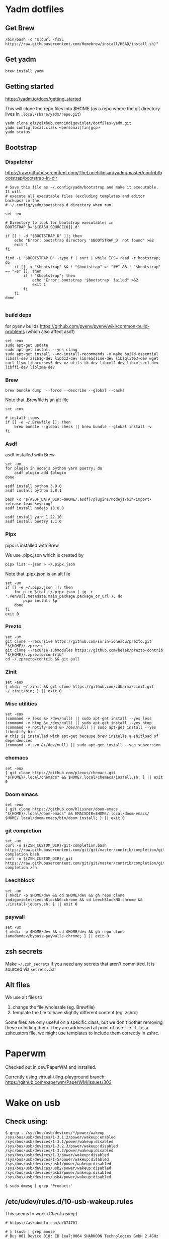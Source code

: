 :DOC-CONFIG:
# Tangle by default to config.el, which is the most common case
#+property: header-args :mkdirp yes :comments both
:END:

* Yadm dotfiles

** Get Brew


#+begin_src shell
/bin/bash -c "$(curl -fsSL https://raw.githubusercontent.com/Homebrew/install/HEAD/install.sh)"
#+end_src


** Get yadm

#+begin_src shell
brew install yadm
#+end_src


** Getting started

https://yadm.io/docs/getting_started

This will clone the repo files into $HOME (as a repo where the git directory
lives in ~.local/share/yadm/repo.git~)

#+begin_src shell
yadm clone git@github.com:indigoviolet/dotfiles-yadm.git
yadm config local.class <personal|fin|gcp>
yadm status
#+end_src

** Bootstrap

*** Dispatcher

https://raw.githubusercontent.com/TheLocehiliosan/yadm/master/contrib/bootstrap/bootstrap-in-dir

#+begin_src shell :shebang "#!/bin/bash" :tangle ~/.config/yadm/bootstrap
# Save this file as ~/.config/yadm/bootstrap and make it executable. It will
# execute all executable files (excluding templates and editor backups) in the
# ~/.config/yadm/bootstrap.d directory when run.

set -eu

# Directory to look for bootstrap executables in
BOOTSTRAP_D="${BASH_SOURCE[0]}.d"

if [[ ! -d "$BOOTSTRAP_D" ]]; then
    echo "Error: bootstrap directory '$BOOTSTRAP_D' not found" >&2
    exit 1
fi

find -L "$BOOTSTRAP_D" -type f | sort | while IFS= read -r bootstrap; do
    if [[ -x "$bootstrap" && ! "$bootstrap" =~ "##" && ! "$bootstrap" =~ "~$" ]]; then
        if ! "$bootstrap"; then
            echo "Error: bootstrap '$bootstrap' failed" >&2
            exit 1
        fi
    fi
done

#+end_src


*** build deps

for pyenv builds https://github.com/pyenv/pyenv/wiki/common-build-problems (which also affect asdf)

#+begin_src shell :shebang "#!/bin/bash" :tangle ~/.config/yadm/bootstrap.d/01-build-deps.sh##distro.Ubuntu
set -eux
sudo apt-get update
sudo apt-get install --yes clang
sudo apt-get install --no-install-recommends -y make build-essential libssl-dev zlib1g-dev libbz2-dev libreadline-dev libsqlite3-dev wget curl llvm libncurses5-dev xz-utils tk-dev libxml2-dev libxmlsec1-dev libffi-dev liblzma-dev
#+end_src

*** Brew

=brew bundle dump  --force --describe --global --casks=

Note that .Brewfile is an alt file

#+begin_src shell :shebang "#!/bin/bash" :tangle ~/.config/yadm/bootstrap.d/02-brew.sh
set -eux

# install items
if [[ -e ~/.Brewfile ]]; then
	brew bundle --global check || brew bundle --global install -v
fi
#+end_src

*** Asdf

asdf installed with Brew

#+begin_src shell :shebang "#!/bin/bash" :tangle ~/.config/yadm/bootstrap.d/03-asdf.sh##os.Linux
set -ux
for plugin in nodejs python yarn poetry; do
	asdf plugin add $plugin
done

asdf install python 3.9.0
asdf install python 3.8.1

bash -c '${ASDF_DATA_DIR:=$HOME/.asdf}/plugins/nodejs/bin/import-release-team-keyring'
asdf install nodejs 13.8.0

asdf install yarn 1.22.10
asdf install poetry 1.1.6
#+end_src

*** Pipx

pipx is installed with Brew

We use .pipx.json which is created by

=pipx list --json > ~/.pipx.json=

Note that .pipx.json is an alt file

#+begin_src shell :shebang "#!/bin/bash" :tangle ~/.config/yadm/bootstrap.d/04-pipx.sh
set -ux
if [[ -e ~/.pipx.json ]]; then
	for p in $(cat ~/.pipx.json | jq -r '.venvs[].metadata.main_package.package_or_url'); do
		pipx install $p
	done
fi
exit 0
#+end_src

*** Prezto

#+begin_src shell :shebang "#!/bin/bash" :tangle ~/.config/yadm/bootstrap.d/05-prezto.sh
set -ux
git clone --recursive https://github.com/sorin-ionescu/prezto.git "${HOME}/.zprezto"
git clone --recurse-submodules https://github.com/belak/prezto-contrib "${HOME}/.zprezto/contrib"
cd ~/.zprezto/contrib && git pull
#+end_src

*** Zinit

#+begin_src shell :shebang "#!/bin/bash" :tangle ~/.config/yadm/bootstrap.d/06-zinit.sh
set -eux
{ mkdir ~/.zinit && git clone https://github.com/zdharma/zinit.git ~/.zinit/bin; } || exit 0
#+end_src

*** Misc utilities

#+begin_src shell :shebang "#!/bin/bash" :tangle ~/.config/yadm/bootstrap.d/07-misc-utilities.sh##distro.Ubuntu
set -eux
(command -v less &> /dev/null) || sudo apt-get install --yes less
(command -v htop &> /dev/null) || sudo apt-get install --yes htop
(command -v notify-send &> /dev/null) || sudo apt-get install --yes libnotify-bin
# this is installed with apt-get because brew installs a shitload of dependencies
(command -v svn &>/dev/null) || sudo apt-get install --yes subversion
#+end_src

*** chemacs

#+begin_src shell :shebang "#!/bin/bash" :tangle ~/.config/yadm/bootstrap.d/08-chemacs.sh##c.personal
set -eux
{ git clone https://github.com/plexus/chemacs.git "${HOME}/.local/chemacs" && $HOME/.local/chemacs/install.sh; } || exit 0
#+end_src

*** Doom emacs

#+begin_src shell :shebang "#!/bin/bash" :tangle ~/.config/yadm/bootstrap.d/09-doom-emacs.sh##c.personal
set -eux
{ git clone https://github.com/hlissner/doom-emacs "${HOME}/.local/doom-emacs" && EMACSDIR=$HOME/.local/doom-emacs/ $HOME/.local/doom-emacs/bin/doom install; } || exit 0
#+end_src

*** git completion

#+begin_src shell :shebang "#!/bin/bash" :tangle ~/.config/yadm/bootstrap.d/11-git-completion.sh
set -ux
curl -o ${ZSH_CUSTOM_DIR}/git-completion.bash https://raw.githubusercontent.com/git/git/master/contrib/completion/git-completion.bash
curl -o ${ZSH_CUSTOM_DIR}/_git https://raw.githubusercontent.com/git/git/master/contrib/completion/git-completion.zsh
#+end_src

#+RESULTS:

*** Leechblock


#+begin_src shell :shebang "#!/bin/bash" :tangle ~/.config/yadm/bootstrap.d/12-leechblock.sh
set -ux
{ mkdir -p $HOME/dev && cd $HOME/dev && gh repo clone indigoviolet/LeechBlockNG-chrome && cd LeechBlockNG-chrome && ./install-jquery.sh; } || exit 0
#+end_src

*** paywall

#+begin_src shell :shebang "#!/bin/bash" :tangle ~/.config/yadm/bootstrap.d/13-paywall.sh
set -ux
{ mkdir -p $HOME/dev && cd $HOME/dev && gh repo clone iamadamdev/bypass-paywalls-chrome; } || exit 0
#+end_src

** zsh secrets
Make ~~/.zsh_secrets~ if you need any secrets that aren't committed. It is sourced via ~secrets.zsh~

** Alt files

We use alt files to

1. change the file wholesale (eg. Brewfile)
2. template the file to have slightly different content (eg. zshrc)

Some files are only useful on a specific class, but we don't bother removing
these or hiding them. They are addressed at point of use - ie. if it is a
zshcustom file, we might use templates to include them correctly in zshrc.

* Paperwm

Checked out in dev/PaperWM and installed.

Currently using virtual-tiling-playground branch: https://github.com/paperwm/PaperWM/issues/303

* Wake on usb

** COMMENT /etc/rc.local

#+BEGIN_SRC shell :tangle "/sudo::/etc/rc.local"
# https://askubuntu.com/questions/848698/wake-up-from-suspend-using-wireless-usb-keyboard-or-mouse-for-any-linux-distro
KB=$(dmesg | grep 'Product: Kinesis Keyboard' | tail -1 | perl -lne '/usb\s(.*?):/; print $1' )
echo enabled > /sys/bus/usb/devices/${KB}/power/wakeup

MOUSE=$(dmesg | grep 'Product: 2.4G Mouse' | tail -1 | perl -lne '/usb\s(.*?):/; print $1' )
echo enabled > /sys/bus/usb/devices/${MOUSE}/power/wakeup
#+END_SRC

Doesn't work on wakeup, seemingly.

** Check using:

#+BEGIN_SRC shell
$ grep . /sys/bus/usb/devices/*/power/wakeup
/sys/bus/usb/devices/1-3.1.2/power/wakeup:enabled
/sys/bus/usb/devices/1-3.1/power/wakeup:disabled
/sys/bus/usb/devices/1-3.2.3/power/wakeup:disabled
/sys/bus/usb/devices/1-3.2/power/wakeup:disabled
/sys/bus/usb/devices/1-3/power/wakeup:disabled
/sys/bus/usb/devices/1-5/power/wakeup:disabled
/sys/bus/usb/devices/usb1/power/wakeup:disabled
/sys/bus/usb/devices/usb2/power/wakeup:disabled
/sys/bus/usb/devices/usb3/power/wakeup:disabled
/sys/bus/usb/devices/usb4/power/wakeup:disabled

$ sudo dmesg | grep 'Product:'
#+END_SRC


** /etc/udev/rules.d/10-usb-wakeup.rules

This seems to work ([[*Check using:][Check using:]])

#+BEGIN_SRC shell :tangle "/sudo::/etc/udev/rules.d/10-usb-wakeup.rules"
# https://askubuntu.com/a/874701

# ❯ lsusb | grep mouse
# Bus 001 Device 018: ID 1ea7:0064 SHARKOON Technologies GmbH 2.4GHz Wireless rechargeable vertical mouse [More&Better]

ACTION=="add", SUBSYSTEM=="usb", ATTRS{idVendor}=="1ea7", ATTRS{idProduct}=="0064" ATTR{power/wakeup}="enabled"

# ❯ lsusb | grep Keyboard
# Bus 001 Device 015: ID 05f3:0007 PI Engineering, Inc. Kinesis Advantage PRO MPC/USB Keyboard

ACTION=="add", SUBSYSTEM=="usb", ATTRS{idVendor}=="05f3", ATTRS{idProduct}=="0007" ATTR{power/wakeup}="enabled"

# ❯ lsusb | grep LG
# Bus 001 Device 017: ID 043e:9a39 LG Electronics USA, Inc. 4-Port USB 2.0 Hub
ACTION=="add", SUBSYSTEM=="usb", ATTRS{idVendor}=="043e", ATTRS{idProduct}=="9a39" ATTR{power/wakeup}="enabled"
#+END_SRC


* asdf v. brew

- some of the plugins are not reliable (eg. jq plugin), plus there is no Brewfile counterpart
- prefer brew for now, except for nodenv/pyenv replacements and things that can't be installed by brew:
- python, nodejs, yarn, poetry

* Kinesis Advantage

https://kinesis-ergo.com/wp-content/uploads/kb500-qsg.pdf

- ~=m~ to switch to mac mode
- ~Program+\~ to switch off clicks
- Remapping: ~Prgrm+F12~ to start. Hit source, then destination to copy from source to destination
  + *Swap* ctrl and capslock
  + Copy alt to left shift
  + Copy win to key below X

* Todos

- [X] Dispatcher
- [X] Bootstrap script from dotbot
- [X] Brewfile
- [X] asdf setup script
- [X] Remove .emacs and add script to install chemacs
- [X] move personal laptop bootstrap scripts + config files to alt
- [X] Handle fin alts
- [ ] Handle union of personal&gcp
- [ ] id_rsa and id_rsa.pub -> encrypt and add?

* Mac

- Cmd+Shift+. to show hidden files
- VSCode: use Cmd+Shift+P to "Install 'code' command in PATH"
